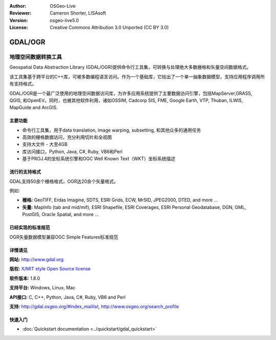 ﻿:Author: OSGeo-Live
:Reviewer: Cameron Shorter, LISAsoft
:Version: osgeo-live5.0
:License: Creative Commons Attribution 3.0 Unported (CC BY 3.0)

.. _gdal-overview:

.. image:: ../../images/project_logos/logo-GDAL.png
  :scale: 60 %
  :alt: project logo
  :align: right
  :target: http://gdal.org/

.. image:: ../../images/logos/OSGeo_project.png
  :scale: 100 %
  :alt: OSGeo Project
  :align: right
  :target: http://www.osgeo.org/incubator/process/principles.html

GDAL/OGR
================================================================================

地理空间数据转换工具
~~~~~~~~~~~~~~~~~~~~~~~~~~~~~~~~~~~~~~~~~~~~~~~~~~~~~~~~~~~~~~~~~~~~~~~~~~~~~~~~

Geospatial Data Abstraction Library (GDAL/OGR)提供命令行工具集，可转换与处理绝大多数栅格和矢量空间数据格式。

该工具集基于跨平台的C++库，可被多数编程语言访问。作为一个基础库，它给出了一个单一抽象数据模型，支持应用程序调用所有支持格式。

GDAL/OGR是一个最广泛使用的地理空间数据访问库，为许多应用系统提供了主要数据访问引擎，包括MapServer,GRASS, QGIS, 和OpenEV。同时，也被其他软件利用，诸如OSSIM, Cadcorp SIS, FME, Google Earth, VTP, Thuban, ILWIS, MapGuide and ArcGIS.

.. image:: ../../images/screenshots/1024x768/gdal_ogr_proj_overview.png
  :scale: 60 %
  :alt: GDAL supports many geodata formats
  :align: right

主要功能
--------------------------------------------------------------------------------

* 命令行工具集，用于data translation, image warping, subsetting, 和其他众多的通用任务
* 高效的栅格数据访问，充分利用切片和全视图
* 支持大文件 - 大至4GB
* 库访问接口，Python, Java, C#, Ruby, VB6和Perl
* 基于PROJ.4的坐标系统引擎和OGC Well Known Text（WKT）坐标系统描述

流行的支持格式
--------------------------------------------------------------------------------

GDAL支持50余个栅格格式，OGR达20余个矢量格式。

例如:

* **栅格:** GeoTIFF, Erdas Imagine, SDTS, ESRI Grids, ECW, MrSID, JPEG2000, DTED, and more ...
* **矢量:** MapInfo (tab and mid/mif), ESRI Shapefile, ESRI Coverages, ESRI Personal Geodatabase, DGN, GML, PostGIS, Oracle Spatial, and more ...

已经实现的标准规范
--------------------------------------------------------------------------------

OGR矢量数据模型兼容OGC Simple Features标准规范

详情请见
--------------------------------------------------------------------------------

**网站:**  http://www.gdal.org

**版权:** `X/MIT style Open Source license <http://trac.osgeo.org/gdal/wiki/FAQGeneral#WhatlicensedoesGDALOGRuse>`_

**软件版本:** 1.8.0

**支持平台:** Windows, Linux, Mac

**API接口:** C, C++, Python, Java, C#, Ruby, VB6 and Perl

**支持:** http://gdal.osgeo.org/#index_maillist, http://www.osgeo.org/search_profile

快速入门
--------------------------------------------------------------------------------
    
* :doc:`Quickstart documentation <../quickstart/gdal_quickstart>`
